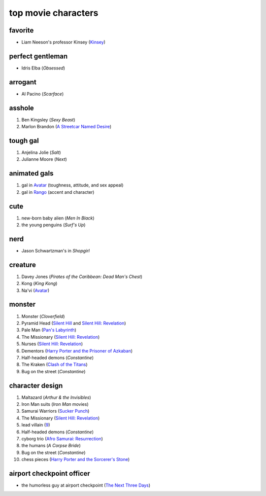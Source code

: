 top movie characters
====================



favorite
--------

-  Liam Neeson's professor Kinsey (`Kinsey`_)

perfect gentleman
-----------------

-  Idris Elba (*Obsessed*)

arrogant
--------

-  Al Pacino (*Scarface*)

asshole
-------

1. Ben Kingsley (*Sexy Beast*)
2. Marlon Brandon (`A Streetcar Named Desire`_)

tough gal
---------

1. Anjelina Jolie (*Salt*)
2. Julianne Moore (*Next*)

animated gals
-------------

1. gal in `Avatar`_ (toughness, attitude, and sex appeal)
2. gal in `Rango`_ (accent and character)

cute
----

1. new-born baby alien (*Men In Black*)
2. the young penguins (*Surf's Up*)


nerd
----

-  Jason Schwartzman's in *Shopgirl*

creature
--------

#. Davey Jones (*Pirates of the Caribbean: Dead Man's Chest*)
#. Kong (*King Kong*)
#. Na'vi (`Avatar`_)

monster
-------

#. Monster (*Cloverfield*)
#. Pyramid Head (`Silent Hill`_ and `Silent Hill: Revelation`_)
#. Pale Man (`Pan's Labyrinth`_)
#. The Missionary (`Silent Hill: Revelation`_)
#. Nurses (`Silent Hill: Revelation`_)
#. Dementors (`Harry Porter and the Prisoner of Azkaban`_)
#. Half-headed demons (*Constantine*)
#. The Kraken (`Clash of the Titans`_)
#. Bug on the street (*Constantine*)


character design
----------------

#. Maltazard (*Arthur & the Invisibles*)
#. Iron Man suits (*Iron Man* movies)
#. Samurai Warriors (`Sucker Punch`_)
#. The Missionary (`Silent Hill: Revelation`_)
#. lead villain (9_)
#. Half-headed demons (*Constantine*)
#. cyborg trio (`Afro Samurai: Resurrection`_)
#. the humans (*A Corpse Bride*)
#. Bug on the street (*Constantine*)
#. chess pieces (`Harry Porter and the Sorcerer's Stone`_)


airport checkpoint officer
--------------------------

-  the humorless guy at airport checkpoint (`The Next Three Days`_)


.. _Kinsey: http://movies.tshepang.net/kinsey-2004
.. _A Streetcar Named Desire: http://movies.tshepang.net/a-streetcar-named-desire-1951
.. _Avatar: http://movies.tshepang.net/avatar-2009
.. _Rango: http://movies.tshepang.net/rango-2011
.. _The Next Three Days: http://movies.tshepang.net/the-next-three-days-2010
.. _Silent Hill: http://movies.tshepang.net/silent-hill-2006
.. _Harry Porter and the Prisoner of Azkaban:
    http://movies.tshepang.net/harry-porter-and-the-prisoner-of-azkaban-2004
.. _Silent Hill\: Revelation: http://movies.tshepang.net/silent-hill-revelation-2012
.. _Clash of the Titans: http://movies.tshepang.net/clash-of-the-titans-2010
.. _Sucker Punch: http://movies.tshepang.net/sucker-punch-2011
.. _9: http://movies.tshepang.net/9-2009
.. _Harry Porter and the Sorcerer's Stone: http://movies.tshepang.net/harry-porter-and-the-sorcerers-stone-2001
.. _`Afro Samurai: Resurrection`: http://movies.tshepang.net/afro-samurai-resurrection-2009
.. _Pan's Labyrinth: http://movies.tshepang.net/pans-labyrinth-2006
